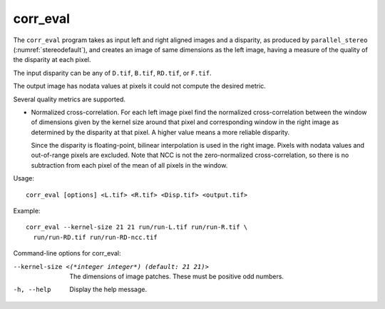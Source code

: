 .. _corr_eval:

corr_eval
---------

The ``corr_eval`` program takes as input left and right aligned images
and a disparity, as produced by ``parallel_stereo``
(:numref:`stereodefault`), and creates an image of same dimensions as
the left image, having a measure of the quality of the disparity at
each pixel.  

The input disparity can be any of ``D.tif``, ``B.tif``, ``RD.tif``, or
``F.tif``.

The output image has nodata values at pixels it could not compute the
desired metric.

Several quality metrics are supported.

- Normalized cross-correlation. For each left image pixel find the
  normalized cross-correlation between the window of dimensions given by
  the kernel size around that pixel and corresponding window in the
  right image as determined by the disparity at that pixel. A higher
  value means a more reliable disparity. 

  Since the disparity is floating-point, bilinear interpolation is
  used in the right image. Pixels with nodata values and out-of-range
  pixels are excluded. Note that NCC is not the zero-normalized
  cross-correlation, so there is no subtraction from each pixel of the
  mean of all pixels in the window.

Usage::

    corr_eval [options] <L.tif> <R.tif> <Disp.tif> <output.tif>

Example::

    corr_eval --kernel-size 21 21 run/run-L.tif run/run-R.tif \
      run/run-RD.tif run/run-RD-ncc.tif

Command-line options for corr_eval:

--kernel-size <(*integer integer*) (default: 21 21)>
    The dimensions of image patches. These must be positive odd
    numbers.

-h, --help
    Display the help message.

